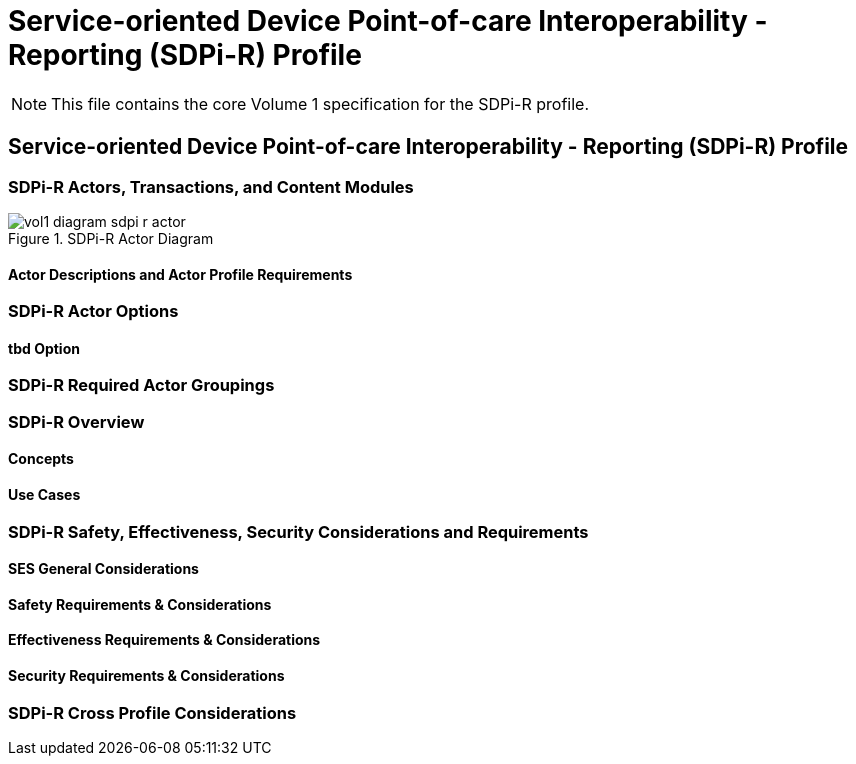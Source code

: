 = Service-oriented Device Point-of-care Interoperability - Reporting (SDPi-R) Profile


NOTE:  This file contains the core Volume 1 specification for the SDPi-R profile.

// 11.
== Service-oriented Device Point-of-care Interoperability - Reporting (SDPi-R) Profile

// 11.1
[sdpi_offset=11]
=== SDPi-R Actors, Transactions, and Content Modules

.SDPi-R Actor Diagram

image::../images/vol1-diagram-sdpi-r-actor.svg[]

// 11.1.1
==== Actor Descriptions and Actor Profile Requirements

// 11.2
=== SDPi-R Actor Options

// 11.2.1
==== tbd Option
// NOTE:  These options are TBD for SDPi 1.0

// 11.3
=== SDPi-R Required Actor Groupings

// 11.4
=== SDPi-R Overview

// 11.4.1
==== Concepts

// 11.4.2
==== Use Cases

// 11.5
=== SDPi-R Safety, Effectiveness, Security Considerations and Requirements

// 11.5.1
==== SES General Considerations

// 11.5.2
==== Safety Requirements & Considerations

// 11.5.3
==== Effectiveness Requirements & Considerations

// 11.5.4
==== Security Requirements & Considerations

// 11.6
=== SDPi-R Cross Profile Considerations

